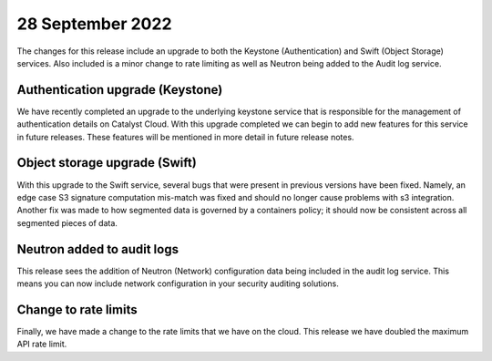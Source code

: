 #################
28 September 2022
#################

The changes for this release include an upgrade to both the Keystone
(Authentication) and Swift (Object Storage) services. Also included is a minor
change to rate limiting as well as Neutron being added to the Audit log
service.

*********************************
Authentication upgrade (Keystone)
*********************************

We have recently completed an upgrade to the underlying keystone service that
is responsible for the management of authentication details on Catalyst Cloud.
With this upgrade completed we can begin to add new features for this service
in future releases. These features will be mentioned in more detail in
future release notes.

******************************
Object storage upgrade (Swift)
******************************

With this upgrade to the Swift service, several bugs that were present in
previous versions have been fixed. Namely, an edge case S3 signature
computation mis-match was fixed and should no longer cause problems with s3
integration. Another fix was made to how segmented data is governed by a
containers policy; it should now be consistent across all segmented pieces of
data.

***************************
Neutron added to audit logs
***************************

This release sees the addition of Neutron (Network) configuration data being
included in the audit log service. This means you can now include network
configuration in your security auditing solutions.

*********************
Change to rate limits
*********************

Finally, we have made a change to the rate limits that we have on the
cloud. This release we have doubled the maximum API rate limit.
